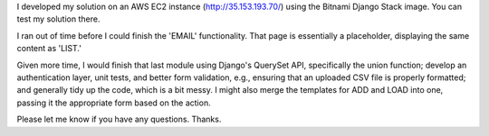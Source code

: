 I developed my solution on an AWS EC2 instance (http://35.153.193.70/) using the Bitnami Django Stack image. You can test my solution there.

I ran out of time before I could finish the 'EMAIL' functionality. That page is essentially a placeholder, displaying the same content as 'LIST.'

Given more time, I would finish that last module using Django's QuerySet API, specifically the union function; develop an authentication layer, unit tests, and better form validation, e.g., ensuring that an uploaded CSV file is properly formatted; and generally tidy up the code, which is a bit messy. I might also merge the templates for ADD and LOAD into one, passing it the appropriate form based on the action.

Please let me know if you have any questions. Thanks.